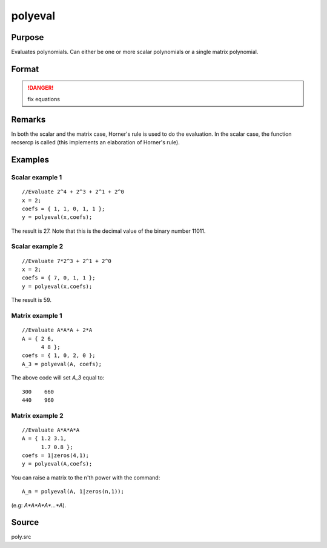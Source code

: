
polyeval
==============================================

Purpose
----------------

Evaluates polynomials. Can either be one or more scalar polynomials or a single matrix polynomial.

Format
----------------
.. function:: polyeval(x, coefs)

    :param x: 1xK or NxN. can either represent *K* separate scalar values at which to evaluate 
        the (scalar) polynomial(s), or it can represent a single NxN matrix.
    :type x: vector or matrix.

    :param c: (P+1)xK or (P+1)x1 matrix of coefficients of polynomials to evaluate. If *x* is 1xK, then *c* must be (P+1)xK. 
        If *x* is NxN, *c* must be (P+1)x1. That is, if *x* is a matrix, it can only be evaluated 
        at a single set of coefficients.
    :type c: matrix

    :returns: y (*vector or matrix*) Kx1 vector (if *c* is (P+1)xK) or NxN matrix (if *c* is (P+1)x1 and *x* is NxN):

        .. math:: y =( c[1,.].*xp + c[2,.].*x(p-1) + ... + c[p+1,.] )';

.. DANGER:: fix equations

Remarks
-------

In both the scalar and the matrix case, Horner's rule is used to do the
evaluation. In the scalar case, the function recsercp is called (this
implements an elaboration of Horner's rule).

Examples
----------------

Scalar example 1
++++++++++++++++

::

    //Evaluate 2^4 + 2^3 + 2^1 + 2^0
    x = 2;
    coefs = { 1, 1, 0, 1, 1 };
    y = polyeval(x,coefs);

The result is 27. Note that this is the decimal value of the binary number 11011.

Scalar example 2
++++++++++++++++

::

    //Evaluate 7*2^3 + 2^1 + 2^0
    x = 2;
    coefs = { 7, 0, 1, 1 };
    y = polyeval(x,coefs);

The result is 59.

Matrix example 1
++++++++++++++++

::

    //Evaluate A*A*A + 2*A
    A = { 2 6,
          4 8 };
    coefs = { 1, 0, 2, 0 };
    A_3 = polyeval(A, coefs);

The above code will set *A_3* equal to:

::

       300    660 
       440    960

Matrix example 2
++++++++++++++++

::

    //Evaluate A*A*A*A
    A = { 1.2 3.1,
          1.7 0.8 };
    coefs = 1|zeros(4,1);
    y = polyeval(A,coefs);

You can raise a matrix to the n'th power with the command:

::

    A_n = polyeval(A, 1|zeros(n,1));

(e.g: *A\*A\*A\*A\*...\*A*).

Source
------

poly.src

.. seealso:: Functions :func:`polymake`, :func:`polychar`, :func:`polymult`, :func:`polyroot`

